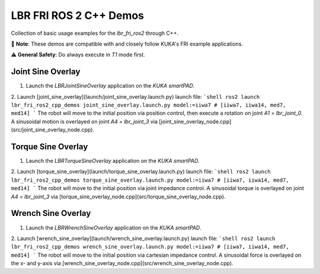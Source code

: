 LBR FRI ROS 2 C++ Demos
=======================
Collection of basic usage examples for the `lbr_fri_ros2` through C++.

🤝 **Note**: These demos are compatible with and closely follow KUKA's FRI example applications.

⚠️ **General Safety**: Do always execute in `T1` mode first.

Joint Sine Overlay
------------------
1. Launch the `LBRJointSineOverlay` application on the `KUKA smartPAD`.

2. Launch [joint_sine_overlay](launch/joint_sine_overlay.launch.py) launch file:
```shell
ros2 launch lbr_fri_ros2_cpp_demos joint_sine_overlay.launch.py model:=iiwa7 # [iiwa7, iiwa14, med7, med14]
```
The robot will move to the initial position via position control, then execute a rotation on joint `A1 = lbr_joint_0`. A sinusoidal motion is overlayed on joint `A4 = lbr_joint_3` via [joint_sine_overlay_node.cpp](src/joint_sine_overlay_node.cpp).

Torque Sine Overlay
-------------------
1. Launch the `LBRTorqueSineOverlay` application on the `KUKA smartPAD`.

2. Launch [torque_sine_overlay](launch/torque_sine_overlay.launch.py) launch file:
```shell
ros2 launch lbr_fri_ros2_cpp_demos torque_sine_overlay.launch.py model:=iiwa7 # [iiwa7, iiwa14, med7, med14]
```
The robot will move to the initial position via joint impedance control. A sinusoidal torque is overlayed on joint `A4 = lbr_joint_3` via [torque_sine_overlay_node.cpp](src/torque_sine_overlay_node.cpp).

Wrench Sine Overlay
-------------------
1. Launch the `LBRWrenchSineOverlay` application on the `KUKA smartPAD`.

2. Launch [wrench_sine_overlay](launch/wrench_sine_overlay.launch.py) launch file:
```shell
ros2 launch lbr_fri_ros2_cpp_demos wrench_sine_overlay.launch.py model:=iiwa7 # [iiwa7, iiwa14, med7, med14]
```
The robot will move to the initial position via cartesian impedance control. A sinusoidal force is overlayed on the x- and y-axis via [wrench_sine_overlay_node.cpp](src/wrench_sine_overlay_node.cpp).

